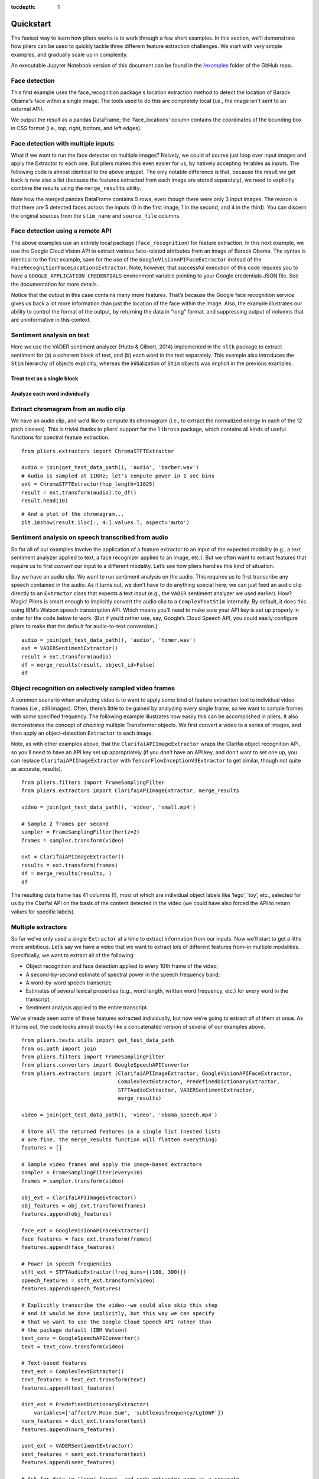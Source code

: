 :tocdepth: 1

Quickstart
==========

The fastest way to learn how pliers works is to work through a few short examples. In this section, we'll demonstrate how pliers can be used to quickly tackle three different feature extraction challenges. We start with very simple examples, and gradually scale up in complexity.

An executable Jupyter Notebook version of this document can be found in the 
`\/examples <https://github.com/tyarkoni/pliers/tree/master/examples>`_ folder of the GitHub repo.

Face detection
--------------
This first example uses the face_recognition package's location extraction method to detect the location of Barack Obama's face within a single image. The tools used to do this are completely local (i.e., the image isn't sent to an external API).

We output the result as a pandas DataFrame; the 'face_locations' column contains the coordinates of the bounding box in CSS format (i.e., top, right, bottom, and left edges).

.. testcode::

	from pliers.extractors import FaceRecognitionFaceLocationsExtractor
	from os.path import join
	from pliers.tests.utils import get_test_data_path

	# A picture of Barack Obama
	image = join(get_test_data_path(), 'image', 'obama.jpg')

	# Initialize Extractor
	ext = FaceRecognitionFaceLocationsExtractor()

	# Apply Extractor to image
	result = ext.transform(image)

	print(result.to_df())

.. testoutput::
  :options: -ELLIPSIS, +NORMALIZE_WHITESPACE

         order  duration  onset  object_id       face_locations
    0    NaN       NaN    NaN          0  (142, 349, 409, 82)



Face detection with multiple inputs
-----------------------------------

What if we want to run the face detector on multiple images? Naively, we
could of course just loop over input images and apply the Extractor to
each one. But pliers makes this even easier for us, by natively
accepting iterables as inputs. The following code is almost identical to
the above snippet. The only notable difference is that, because the
result we get back is now also a list (because the features extracted
from each image are stored separately), we need to explicitly combine
the results using the ``merge_results`` utility.

.. testcode::

    from pliers.extractors import FaceRecognitionFaceLocationsExtractor, merge_results
    
    images = ['apple.jpg', 'obama.jpg', 'thai_people.jpg']
    images = [join(get_test_data_path(), 'image', img) for img in images]
    
    ext = FaceRecognitionFaceLocationsExtractor()
    results = ext.transform(images)
    df = merge_results(results)
    df.sort_index(axis=1, inplace=True)
    print(df)

.. testoutput::
  :options: +ELLIPSIS, +NORMALIZE_WHITESPACE

      FaceRecognitionFaceLocationsExtractor#face_locations      class  duration                                       filename history  object_id  onset  order                                    source_file        stim_name
  0                                  (142, 349, 409, 82)  ImageStim       NaN        ...obama.jpg                  0    NaN    NaN        ...obama.jpg        obama.jpg
  1                                 (236, 862, 325, 772)  ImageStim       NaN  ...thai_people.jpg                  0    NaN    NaN  ...thai_people.jpg  thai_people.jpg
  2                                 (104, 581, 211, 474)  ImageStim       NaN  ...thai_people.jpg                  1    NaN    NaN  ...thai_people.jpg  thai_people.jpg
  3                                 (365, 782, 454, 693)  ImageStim       NaN  ...thai_people.jpg                  2    NaN    NaN  ...thai_people.jpg  thai_people.jpg
  4                                 (265, 444, 355, 354)  ImageStim       NaN  ...thai_people.jpg                  3    NaN    NaN  ...thai_people.jpg  thai_people.jpg


Note how the merged pandas DataFrame contains 5 rows, even though there
were only 3 input images. The reason is that there are 5 detected faces
across the inputs (0 in the first image, 1 in the second, and 4 in the
third). You can discern the original sources from the ``stim_name`` and
``source_file`` columns.

Face detection using a remote API
---------------------------------

The above examples use an entirely local package (``face_recognition``)
for feature extraction. In this next example, we use the Google Cloud
Vision API to extract various face-related attributes from an image of
Barack Obama. The syntax is identical to the first example, save for the
use of the ``GoogleVisionAPIFaceExtractor`` instead of the
``FaceRecognitionFaceLocationsExtractor``. Note, however, that
successful execution of this code requires you to have a
``GOOGLE_APPLICATION_CREDENTIALS`` environment variable pointing to your
Google credentials JSON file. See the documentation for more details.

.. testcode::
    :skipif: os.environ.get("GOOGLE_APPLICATION_CREDENTIALS") is None

    from pliers.extractors import GoogleVisionAPIFaceExtractor
    
    ext = GoogleVisionAPIFaceExtractor()
    image = join(get_test_data_path(), 'image', 'obama.jpg')
    result = ext.transform(image)
    
    result.to_df(format='long', timing=False, object_id=False)


.. testoutput::
    :skipif: os.environ.get("GOOGLE_APPLICATION_CREDENTIALS") is None

  TODO

.. raw:: html

    <div>
    <style scoped>
        .dataframe tbody tr th:only-of-type {
            vertical-align: middle;
        }
    
        .dataframe tbody tr th {
            vertical-align: top;
        }
    
        .dataframe thead th {
            text-align: right;
        }
    </style>
    <table border="1" class="dataframe">
      <thead>
        <tr style="text-align: right;">
          <th></th>
          <th>feature</th>
          <th>value</th>
        </tr>
      </thead>
      <tbody>
        <tr>
          <th>0</th>
          <td>face1_boundingPoly_vertex1_x</td>
          <td>34</td>
        </tr>
        <tr>
          <th>1</th>
          <td>face1_boundingPoly_vertex1_y</td>
          <td>3</td>
        </tr>
        <tr>
          <th>2</th>
          <td>face1_boundingPoly_vertex2_x</td>
          <td>413</td>
        </tr>
        <tr>
          <th>3</th>
          <td>face1_boundingPoly_vertex2_y</td>
          <td>3</td>
        </tr>
        <tr>
          <th>4</th>
          <td>face1_boundingPoly_vertex3_x</td>
          <td>413</td>
        </tr>
        <tr>
          <th>5</th>
          <td>face1_boundingPoly_vertex3_y</td>
          <td>444</td>
        </tr>
        <tr>
          <th>6</th>
          <td>face1_boundingPoly_vertex4_x</td>
          <td>34</td>
        </tr>
        <tr>
          <th>7</th>
          <td>face1_boundingPoly_vertex4_y</td>
          <td>444</td>
        </tr>
        <tr>
          <th>8</th>
          <td>face1_fdBoundingPoly_vertex1_x</td>
          <td>81</td>
        </tr>
        <tr>
          <th>9</th>
          <td>face1_fdBoundingPoly_vertex1_y</td>
          <td>112</td>
        </tr>
        <tr>
          <th>10</th>
          <td>face1_fdBoundingPoly_vertex2_x</td>
          <td>367</td>
        </tr>
        <tr>
          <th>11</th>
          <td>face1_fdBoundingPoly_vertex2_y</td>
          <td>112</td>
        </tr>
        <tr>
          <th>12</th>
          <td>face1_fdBoundingPoly_vertex3_x</td>
          <td>367</td>
        </tr>
        <tr>
          <th>13</th>
          <td>face1_fdBoundingPoly_vertex3_y</td>
          <td>397</td>
        </tr>
        <tr>
          <th>14</th>
          <td>face1_fdBoundingPoly_vertex4_x</td>
          <td>81</td>
        </tr>
        <tr>
          <th>15</th>
          <td>face1_fdBoundingPoly_vertex4_y</td>
          <td>397</td>
        </tr>
        <tr>
          <th>16</th>
          <td>face1_landmark_LEFT_EYE_x</td>
          <td>165.82545</td>
        </tr>
        <tr>
          <th>17</th>
          <td>face1_landmark_LEFT_EYE_y</td>
          <td>209.29224</td>
        </tr>
        <tr>
          <th>18</th>
          <td>face1_landmark_LEFT_EYE_z</td>
          <td>-0.0012580488</td>
        </tr>
        <tr>
          <th>19</th>
          <td>face1_landmark_RIGHT_EYE_x</td>
          <td>277.2751</td>
        </tr>
        <tr>
          <th>20</th>
          <td>face1_landmark_RIGHT_EYE_y</td>
          <td>200.76282</td>
        </tr>
        <tr>
          <th>21</th>
          <td>face1_landmark_RIGHT_EYE_z</td>
          <td>-2.2834022</td>
        </tr>
        <tr>
          <th>22</th>
          <td>face1_landmark_LEFT_OF_LEFT_EYEBROW_x</td>
          <td>124.120514</td>
        </tr>
        <tr>
          <th>23</th>
          <td>face1_landmark_LEFT_OF_LEFT_EYEBROW_y</td>
          <td>183.2301</td>
        </tr>
        <tr>
          <th>24</th>
          <td>face1_landmark_LEFT_OF_LEFT_EYEBROW_z</td>
          <td>10.437931</td>
        </tr>
        <tr>
          <th>25</th>
          <td>face1_landmark_RIGHT_OF_LEFT_EYEBROW_x</td>
          <td>191.6638</td>
        </tr>
        <tr>
          <th>26</th>
          <td>face1_landmark_RIGHT_OF_LEFT_EYEBROW_y</td>
          <td>184.7009</td>
        </tr>
        <tr>
          <th>27</th>
          <td>face1_landmark_RIGHT_OF_LEFT_EYEBROW_z</td>
          <td>-23.860262</td>
        </tr>
        <tr>
          <th>28</th>
          <td>face1_landmark_LEFT_OF_RIGHT_EYEBROW_x</td>
          <td>246.78976</td>
        </tr>
        <tr>
          <th>29</th>
          <td>face1_landmark_LEFT_OF_RIGHT_EYEBROW_y</td>
          <td>180.80664</td>
        </tr>
        <tr>
          <th>...</th>
          <td>...</td>
          <td>...</td>
        </tr>
        <tr>
          <th>100</th>
          <td>face1_landmark_LEFT_EAR_TRAGION_x</td>
          <td>94.670586</td>
        </tr>
        <tr>
          <th>101</th>
          <td>face1_landmark_LEFT_EAR_TRAGION_y</td>
          <td>261.28238</td>
        </tr>
        <tr>
          <th>102</th>
          <td>face1_landmark_LEFT_EAR_TRAGION_z</td>
          <td>144.7621</td>
        </tr>
        <tr>
          <th>103</th>
          <td>face1_landmark_RIGHT_EAR_TRAGION_x</td>
          <td>354.20724</td>
        </tr>
        <tr>
          <th>104</th>
          <td>face1_landmark_RIGHT_EAR_TRAGION_y</td>
          <td>254.42862</td>
        </tr>
        <tr>
          <th>105</th>
          <td>face1_landmark_RIGHT_EAR_TRAGION_z</td>
          <td>139.51318</td>
        </tr>
        <tr>
          <th>106</th>
          <td>face1_landmark_FOREHEAD_GLABELLA_x</td>
          <td>218.83662</td>
        </tr>
        <tr>
          <th>107</th>
          <td>face1_landmark_FOREHEAD_GLABELLA_y</td>
          <td>179.9332</td>
        </tr>
        <tr>
          <th>108</th>
          <td>face1_landmark_FOREHEAD_GLABELLA_z</td>
          <td>-29.149652</td>
        </tr>
        <tr>
          <th>109</th>
          <td>face1_landmark_CHIN_GNATHION_x</td>
          <td>225.09085</td>
        </tr>
        <tr>
          <th>110</th>
          <td>face1_landmark_CHIN_GNATHION_y</td>
          <td>404.05176</td>
        </tr>
        <tr>
          <th>111</th>
          <td>face1_landmark_CHIN_GNATHION_z</td>
          <td>-0.870588</td>
        </tr>
        <tr>
          <th>112</th>
          <td>face1_landmark_CHIN_LEFT_GONION_x</td>
          <td>108.6293</td>
        </tr>
        <tr>
          <th>113</th>
          <td>face1_landmark_CHIN_LEFT_GONION_y</td>
          <td>336.2217</td>
        </tr>
        <tr>
          <th>114</th>
          <td>face1_landmark_CHIN_LEFT_GONION_z</td>
          <td>100.71832</td>
        </tr>
        <tr>
          <th>115</th>
          <td>face1_landmark_CHIN_RIGHT_GONION_x</td>
          <td>342.96274</td>
        </tr>
        <tr>
          <th>116</th>
          <td>face1_landmark_CHIN_RIGHT_GONION_y</td>
          <td>329.56253</td>
        </tr>
        <tr>
          <th>117</th>
          <td>face1_landmark_CHIN_RIGHT_GONION_z</td>
          <td>96.03735</td>
        </tr>
        <tr>
          <th>118</th>
          <td>face1_rollAngle</td>
          <td>-1.6782061</td>
        </tr>
        <tr>
          <th>119</th>
          <td>face1_panAngle</td>
          <td>-1.1388631</td>
        </tr>
        <tr>
          <th>120</th>
          <td>face1_tiltAngle</td>
          <td>-2.0583308</td>
        </tr>
        <tr>
          <th>121</th>
          <td>face1_face_detectionConfidence</td>
          <td>0.999946</td>
        </tr>
        <tr>
          <th>122</th>
          <td>face1_face_landmarkingConfidence</td>
          <td>0.84057003</td>
        </tr>
        <tr>
          <th>123</th>
          <td>face1_joyLikelihood</td>
          <td>VERY_LIKELY</td>
        </tr>
        <tr>
          <th>124</th>
          <td>face1_sorrowLikelihood</td>
          <td>VERY_UNLIKELY</td>
        </tr>
        <tr>
          <th>125</th>
          <td>face1_angerLikelihood</td>
          <td>VERY_UNLIKELY</td>
        </tr>
        <tr>
          <th>126</th>
          <td>face1_surpriseLikelihood</td>
          <td>VERY_UNLIKELY</td>
        </tr>
        <tr>
          <th>127</th>
          <td>face1_underExposedLikelihood</td>
          <td>VERY_UNLIKELY</td>
        </tr>
        <tr>
          <th>128</th>
          <td>face1_blurredLikelihood</td>
          <td>VERY_UNLIKELY</td>
        </tr>
        <tr>
          <th>129</th>
          <td>face1_headwearLikelihood</td>
          <td>VERY_UNLIKELY</td>
        </tr>
      </tbody>
    </table>
    <p>130 rows × 2 columns</p>
    </div>



Notice that the output in this case contains many more features. That’s
because the Google face recognition service gives us back a lot more
information than just the location of the face within the image. Also,
the example illustrates our ability to control the format of the output,
by returning the data in “long” format, and suppressing output of
columns that are uninformative in this context.

Sentiment analysis on text
--------------------------

Here we use the VADER sentiment analyzer (Hutto & Gilbert, 2014)
implemented in the ``nltk`` package to extract sentiment for (a) a
coherent block of text, and (b) each word in the text separately. This
example also introduces the ``Stim`` hierarchy of objects explicitly,
whereas the initialization of ``Stim`` objects was implicit in the
previous examples.

Treat text as a single block
^^^^^^^^^^^^^^^^^^^^^^^^^^^^

.. testcode::

    from pliers.stimuli import TextStim, ComplexTextStim
    from pliers.extractors import VADERSentimentExtractor, merge_results
    
    raw = """We're not claiming that VADER is a very good sentiment analysis tool.
    Sentiment analysis is a really, really difficult problem. But just to make a
    point, here are some clearly valenced words: disgusting, wonderful, poop,
    sunshine, smile."""
    
    # First example: we treat all text as part of a single token
    text = TextStim(text=raw)
    
    ext = VADERSentimentExtractor()
    results = ext.transform(text)
    print(results.to_df())
  
.. testoutput::
    :options: +NORMALIZE_WHITESPACE
    
    order  duration  onset  object_id  sentiment_neg  sentiment_neu  sentiment_pos  sentiment_compound
    0    NaN       NaN    NaN          0           0.19           0.51            0.3              0.6787


Analyze each word individually
^^^^^^^^^^^^^^^^^^^^^^^^^^^^^^

.. testsetup:: vader

    from pliers.stimuli import TextStim, ComplexTextStim
    from pliers.extractors import VADERSentimentExtractor, merge_results
    
    raw = """We're not claiming that VADER is a very good sentiment analysis tool.
    Sentiment analysis is a really, really difficult problem. But just to make a
    point, here are some clearly valenced words: disgusting, wonderful, poop,
    sunshine, smile."""


.. testcode:: vader

    # Second example: we construct a ComplexTextStim, which will
    # cause each word to be represented as a separate TextStim.
    text = ComplexTextStim(text=raw)
    
    ext = VADERSentimentExtractor()
    results = ext.transform(text)
    
    # Because results is a list of ExtractorResult objects
    # (one per word), we need to merge the results explicitly.
    df = merge_results(results, object_id=False)
    df.sort_index(axis=1, inplace=True)
    print(df.head(10))

.. testoutput:: vader
    :options: +NORMALIZE_WHITESPACE
    
        VADERSentimentExtractor#sentiment_compound  VADERSentimentExtractor#sentiment_neg  VADERSentimentExtractor#sentiment_neu  VADERSentimentExtractor#sentiment_pos     class  duration filename                                        history  onset  order source_file       stim_name
    0  0.0000                                      0.0                                    1.0                                    0.0                                    TextStim NaN        NaN      ComplexTextStim->ComplexTextIterator/TextStim  0.0    0      NaN         text[We]      
    1  0.0000                                      0.0                                    1.0                                    0.0                                    TextStim NaN        NaN      ComplexTextStim->ComplexTextIterator/TextStim  0.0    1      NaN         text['re]     
    2  0.0000                                      0.0                                    1.0                                    0.0                                    TextStim NaN        NaN      ComplexTextStim->ComplexTextIterator/TextStim  0.0    2      NaN         text[not]     
    3  0.0000                                      0.0                                    1.0                                    0.0                                    TextStim NaN        NaN      ComplexTextStim->ComplexTextIterator/TextStim  0.0    3      NaN         text[claiming]
    4  0.0000                                      0.0                                    1.0                                    0.0                                    TextStim NaN        NaN      ComplexTextStim->ComplexTextIterator/TextStim  0.0    4      NaN         text[that]    
    5  0.0000                                      0.0                                    1.0                                    0.0                                    TextStim NaN        NaN      ComplexTextStim->ComplexTextIterator/TextStim  0.0    5      NaN         text[VADER]   
    6  0.0000                                      0.0                                    1.0                                    0.0                                    TextStim NaN        NaN      ComplexTextStim->ComplexTextIterator/TextStim  0.0    6      NaN         text[is]      
    7  0.0000                                      0.0                                    0.0                                    0.0                                    TextStim NaN        NaN      ComplexTextStim->ComplexTextIterator/TextStim  0.0    7      NaN         text[a]       
    8  0.0000                                      0.0                                    1.0                                    0.0                                    TextStim NaN        NaN      ComplexTextStim->ComplexTextIterator/TextStim  0.0    8      NaN         text[very]    
    9  0.4404                                      0.0                                    0.0                                    1.0                                    TextStim NaN        NaN      ComplexTextStim->ComplexTextIterator/TextStim  0.0    9      NaN         text[good]  


Extract chromagram from an audio clip
-------------------------------------

We have an audio clip, and we’d like to compute its chromagram (i.e., to
extract the normalized energy in each of the 12 pitch classes). This is
trivial thanks to pliers’ support for the ``librosa`` package, which
contains all kinds of useful functions for spectral feature extraction.

::

    from pliers.extractors import ChromaSTFTExtractor
    
    audio = join(get_test_data_path(), 'audio', 'barber.wav')
    # Audio is sampled at 11KHz; let's compute power in 1 sec bins
    ext = ChromaSTFTExtractor(hop_length=11025)
    result = ext.transform(audio).to_df()
    result.head(10)




.. raw:: html

    <div>
    <style scoped>
        .dataframe tbody tr th:only-of-type {
            vertical-align: middle;
        }
    
        .dataframe tbody tr th {
            vertical-align: top;
        }
    
        .dataframe thead th {
            text-align: right;
        }
    </style>
    <table border="1" class="dataframe">
      <thead>
        <tr style="text-align: right;">
          <th></th>
          <th>onset</th>
          <th>order</th>
          <th>duration</th>
          <th>object_id</th>
          <th>chroma_0</th>
          <th>chroma_1</th>
          <th>chroma_2</th>
          <th>chroma_3</th>
          <th>chroma_4</th>
          <th>chroma_5</th>
          <th>chroma_6</th>
          <th>chroma_7</th>
          <th>chroma_8</th>
          <th>chroma_9</th>
          <th>chroma_10</th>
          <th>chroma_11</th>
        </tr>
      </thead>
      <tbody>
        <tr>
          <th>0</th>
          <td>0.0</td>
          <td>NaN</td>
          <td>1.0</td>
          <td>0</td>
          <td>0.893229</td>
          <td>0.580649</td>
          <td>0.537203</td>
          <td>0.781329</td>
          <td>0.791074</td>
          <td>0.450180</td>
          <td>0.547222</td>
          <td>0.344074</td>
          <td>0.396035</td>
          <td>0.310631</td>
          <td>0.338300</td>
          <td>1.000000</td>
        </tr>
        <tr>
          <th>1</th>
          <td>1.0</td>
          <td>NaN</td>
          <td>1.0</td>
          <td>0</td>
          <td>0.294194</td>
          <td>0.197414</td>
          <td>0.183005</td>
          <td>0.218851</td>
          <td>0.393326</td>
          <td>0.308403</td>
          <td>0.306165</td>
          <td>0.470528</td>
          <td>1.000000</td>
          <td>0.352208</td>
          <td>0.299830</td>
          <td>0.551487</td>
        </tr>
        <tr>
          <th>2</th>
          <td>2.0</td>
          <td>NaN</td>
          <td>1.0</td>
          <td>0</td>
          <td>0.434900</td>
          <td>0.235230</td>
          <td>0.210706</td>
          <td>0.299252</td>
          <td>0.480551</td>
          <td>0.393670</td>
          <td>0.380633</td>
          <td>0.400774</td>
          <td>1.000000</td>
          <td>0.747835</td>
          <td>0.565902</td>
          <td>0.905888</td>
        </tr>
        <tr>
          <th>3</th>
          <td>3.0</td>
          <td>NaN</td>
          <td>1.0</td>
          <td>0</td>
          <td>0.584723</td>
          <td>1.000000</td>
          <td>0.292496</td>
          <td>0.280725</td>
          <td>0.126438</td>
          <td>0.141413</td>
          <td>0.095718</td>
          <td>0.051614</td>
          <td>0.169491</td>
          <td>0.159829</td>
          <td>0.104278</td>
          <td>0.152245</td>
        </tr>
        <tr>
          <th>4</th>
          <td>4.0</td>
          <td>NaN</td>
          <td>1.0</td>
          <td>0</td>
          <td>0.330675</td>
          <td>0.093160</td>
          <td>0.050093</td>
          <td>0.110299</td>
          <td>0.124181</td>
          <td>0.195670</td>
          <td>0.176633</td>
          <td>0.154360</td>
          <td>0.799665</td>
          <td>1.000000</td>
          <td>0.324705</td>
          <td>0.299411</td>
        </tr>
        <tr>
          <th>5</th>
          <td>5.0</td>
          <td>NaN</td>
          <td>1.0</td>
          <td>0</td>
          <td>0.163303</td>
          <td>0.166029</td>
          <td>0.137458</td>
          <td>0.674934</td>
          <td>0.307667</td>
          <td>0.444728</td>
          <td>1.000000</td>
          <td>0.363117</td>
          <td>0.051563</td>
          <td>0.056137</td>
          <td>0.257512</td>
          <td>0.311271</td>
        </tr>
        <tr>
          <th>6</th>
          <td>6.0</td>
          <td>NaN</td>
          <td>1.0</td>
          <td>0</td>
          <td>0.429001</td>
          <td>0.576284</td>
          <td>0.477286</td>
          <td>0.629205</td>
          <td>1.000000</td>
          <td>0.683207</td>
          <td>0.520680</td>
          <td>0.550905</td>
          <td>0.463083</td>
          <td>0.136868</td>
          <td>0.139903</td>
          <td>0.516497</td>
        </tr>
        <tr>
          <th>7</th>
          <td>7.0</td>
          <td>NaN</td>
          <td>1.0</td>
          <td>0</td>
          <td>0.153344</td>
          <td>0.061214</td>
          <td>0.071127</td>
          <td>0.156032</td>
          <td>1.000000</td>
          <td>0.266781</td>
          <td>0.061097</td>
          <td>0.100614</td>
          <td>0.277248</td>
          <td>0.080686</td>
          <td>0.102179</td>
          <td>0.560139</td>
        </tr>
        <tr>
          <th>8</th>
          <td>8.0</td>
          <td>NaN</td>
          <td>1.0</td>
          <td>0</td>
          <td>1.000000</td>
          <td>0.179003</td>
          <td>0.003033</td>
          <td>0.002940</td>
          <td>0.007769</td>
          <td>0.001853</td>
          <td>0.012441</td>
          <td>0.065445</td>
          <td>0.013986</td>
          <td>0.002070</td>
          <td>0.008418</td>
          <td>0.250575</td>
        </tr>
        <tr>
          <th>9</th>
          <td>9.0</td>
          <td>NaN</td>
          <td>1.0</td>
          <td>0</td>
          <td>1.000000</td>
          <td>0.195387</td>
          <td>0.021611</td>
          <td>0.028680</td>
          <td>0.019289</td>
          <td>0.018033</td>
          <td>0.054944</td>
          <td>0.047623</td>
          <td>0.011615</td>
          <td>0.031029</td>
          <td>0.274826</td>
          <td>0.840266</td>
        </tr>
      </tbody>
    </table>
    </div>



::

    # And a plot of the chromagram...
    plt.imshow(result.iloc[:, 4:].values.T, aspect='auto')

.. image:: _static/images/chromagram.png


Sentiment analysis on speech transcribed from audio
---------------------------------------------------

So far all of our examples involve the application of a feature
extractor to an input of the expected modality (e.g., a text sentiment
analyzer applied to text, a face recognizer applied to an image, etc.).
But we often want to extract features that require us to first *convert*
our input to a different modality. Let’s see how pliers handles this
kind of situation.

Say we have an audio clip. We want to run sentiment analysis on the
audio. This requires us to first transcribe any speech contained in the
audio. As it turns out, we don’t have to do anything special here; we
can just feed an audio clip directly to an ``Extractor`` class that
expects a text input (e.g., the ``VADER`` sentiment analyzer we used
earlier). How? Magic! Pliers is smart enough to implicitly convert the
audio clip to a ``ComplexTextStim`` internally. By default, it does this
using IBM’s Watson speech transcription API. Which means you’ll need to
make sure your API key is set up properly in order for the code below to
work. (But if you’d rather use, say, Google’s Cloud Speech API, you
could easily configure pliers to make that the default for audio-to-text
conversion.)

::

    audio = join(get_test_data_path(), 'audio', 'homer.wav')
    ext = VADERSentimentExtractor()
    result = ext.transform(audio)
    df = merge_results(result, object_id=False)
    df

.. raw:: html

    <div>
    <style scoped>
        .dataframe tbody tr th:only-of-type {
            vertical-align: middle;
        }
    
        .dataframe tbody tr th {
            vertical-align: top;
        }
    
        .dataframe thead th {
            text-align: right;
        }
    </style>
    <table border="1" class="dataframe">
      <thead>
        <tr style="text-align: right;">
          <th></th>
          <th>source_file</th>
          <th>onset</th>
          <th>class</th>
          <th>filename</th>
          <th>stim_name</th>
          <th>history</th>
          <th>duration</th>
          <th>order</th>
          <th>VADERSentimentExtractor#sentiment_compound</th>
          <th>VADERSentimentExtractor#sentiment_neg</th>
          <th>VADERSentimentExtractor#sentiment_neu</th>
          <th>VADERSentimentExtractor#sentiment_pos</th>
        </tr>
      </thead>
      <tbody>
        <tr>
          <th>0</th>
          <td>/Users/tal/Dropbox/Code/pliers/pliers/tests/da...</td>
          <td>0.04</td>
          <td>TextStim</td>
          <td>NaN</td>
          <td>text[engage]</td>
          <td>AudioStim-&gt;IBMSpeechAPIConverter/ComplexTextSt...</td>
          <td>0.46</td>
          <td>0</td>
          <td>0.34</td>
          <td>0.0</td>
          <td>0.0</td>
          <td>1.0</td>
        </tr>
        <tr>
          <th>1</th>
          <td>/Users/tal/Dropbox/Code/pliers/pliers/tests/da...</td>
          <td>0.50</td>
          <td>TextStim</td>
          <td>NaN</td>
          <td>text[because]</td>
          <td>AudioStim-&gt;IBMSpeechAPIConverter/ComplexTextSt...</td>
          <td>0.37</td>
          <td>1</td>
          <td>0.00</td>
          <td>0.0</td>
          <td>1.0</td>
          <td>0.0</td>
        </tr>
        <tr>
          <th>2</th>
          <td>/Users/tal/Dropbox/Code/pliers/pliers/tests/da...</td>
          <td>0.87</td>
          <td>TextStim</td>
          <td>NaN</td>
          <td>text[we]</td>
          <td>AudioStim-&gt;IBMSpeechAPIConverter/ComplexTextSt...</td>
          <td>0.22</td>
          <td>2</td>
          <td>0.00</td>
          <td>0.0</td>
          <td>1.0</td>
          <td>0.0</td>
        </tr>
        <tr>
          <th>3</th>
          <td>/Users/tal/Dropbox/Code/pliers/pliers/tests/da...</td>
          <td>1.09</td>
          <td>TextStim</td>
          <td>NaN</td>
          <td>text[obey]</td>
          <td>AudioStim-&gt;IBMSpeechAPIConverter/ComplexTextSt...</td>
          <td>0.51</td>
          <td>3</td>
          <td>0.00</td>
          <td>0.0</td>
          <td>1.0</td>
          <td>0.0</td>
        </tr>
        <tr>
          <th>4</th>
          <td>/Users/tal/Dropbox/Code/pliers/pliers/tests/da...</td>
          <td>1.60</td>
          <td>TextStim</td>
          <td>NaN</td>
          <td>text[the]</td>
          <td>AudioStim-&gt;IBMSpeechAPIConverter/ComplexTextSt...</td>
          <td>0.16</td>
          <td>4</td>
          <td>0.00</td>
          <td>0.0</td>
          <td>1.0</td>
          <td>0.0</td>
        </tr>
        <tr>
          <th>5</th>
          <td>/Users/tal/Dropbox/Code/pliers/pliers/tests/da...</td>
          <td>1.76</td>
          <td>TextStim</td>
          <td>NaN</td>
          <td>text[laws]</td>
          <td>AudioStim-&gt;IBMSpeechAPIConverter/ComplexTextSt...</td>
          <td>0.40</td>
          <td>5</td>
          <td>0.00</td>
          <td>0.0</td>
          <td>1.0</td>
          <td>0.0</td>
        </tr>
        <tr>
          <th>6</th>
          <td>/Users/tal/Dropbox/Code/pliers/pliers/tests/da...</td>
          <td>2.16</td>
          <td>TextStim</td>
          <td>NaN</td>
          <td>text[of]</td>
          <td>AudioStim-&gt;IBMSpeechAPIConverter/ComplexTextSt...</td>
          <td>0.14</td>
          <td>6</td>
          <td>0.00</td>
          <td>0.0</td>
          <td>1.0</td>
          <td>0.0</td>
        </tr>
        <tr>
          <th>7</th>
          <td>/Users/tal/Dropbox/Code/pliers/pliers/tests/da...</td>
          <td>2.30</td>
          <td>TextStim</td>
          <td>NaN</td>
          <td>text[thermodynamics]</td>
          <td>AudioStim-&gt;IBMSpeechAPIConverter/ComplexTextSt...</td>
          <td>0.99</td>
          <td>7</td>
          <td>0.00</td>
          <td>0.0</td>
          <td>1.0</td>
          <td>0.0</td>
        </tr>
      </tbody>
    </table>
    </div>



Object recognition on selectively sampled video frames
------------------------------------------------------

A common scenario when analyzing video is to want to apply some kind of
feature extraction tool to individual video frames (i.e., still images).
Often, there’s little to be gained by analyzing every single frame, so
we want to sample frames with some specified frequency. The following
example illustrates how easily this can be accomplished in pliers. It
also demonstrates the concept of *chaining* multiple Transformer
objects. We first convert a video to a series of images, and then apply
an object-detection ``Extractor`` to each image.

Note, as with other examples above, that the ``ClarifaiAPIImageExtractor``
wraps the Clarifai object recognition API, so you’ll need to have an API
key set up appropriately (if you don’t have an API key, and don’t want
to set one up, you can replace ``ClarifaiAPIImageExtractor`` with
``TensorFlowInceptionV3Extractor`` to get similar, though not quite as
accurate, results).

::

    from pliers.filters import FrameSamplingFilter
    from pliers.extractors import ClarifaiAPIImageExtractor, merge_results
    
    video = join(get_test_data_path(), 'video', 'small.mp4')
    
    # Sample 2 frames per second
    sampler = FrameSamplingFilter(hertz=2)
    frames = sampler.transform(video)
    
    ext = ClarifaiAPIImageExtractor()
    results = ext.transform(frames)
    df = merge_results(results, )
    df

.. raw:: html

    <div>
    <style scoped>
        .dataframe tbody tr th:only-of-type {
            vertical-align: middle;
        }
    
        .dataframe tbody tr th {
            vertical-align: top;
        }
    
        .dataframe thead th {
            text-align: right;
        }
    </style>
    <table border="1" class="dataframe">
      <thead>
        <tr style="text-align: right;">
          <th></th>
          <th>source_file</th>
          <th>onset</th>
          <th>class</th>
          <th>filename</th>
          <th>stim_name</th>
          <th>history</th>
          <th>duration</th>
          <th>order</th>
          <th>object_id</th>
          <th>ClarifaiAPIImageExtractor#Lego</th>
          <th>...</th>
          <th>ClarifaiAPIImageExtractor#power</th>
          <th>ClarifaiAPIImageExtractor#precision</th>
          <th>ClarifaiAPIImageExtractor#production</th>
          <th>ClarifaiAPIImageExtractor#research</th>
          <th>ClarifaiAPIImageExtractor#robot</th>
          <th>ClarifaiAPIImageExtractor#science</th>
          <th>ClarifaiAPIImageExtractor#still life</th>
          <th>ClarifaiAPIImageExtractor#studio</th>
          <th>ClarifaiAPIImageExtractor#technology</th>
          <th>ClarifaiAPIImageExtractor#toy</th>
        </tr>
      </thead>
      <tbody>
        <tr>
          <th>0</th>
          <td>/Users/tal/Dropbox/Code/pliers/pliers/tests/da...</td>
          <td>0.0</td>
          <td>VideoFrameStim</td>
          <td>NaN</td>
          <td>frame[0]</td>
          <td>VideoStim-&gt;FrameSamplingFilter/VideoFrameColle...</td>
          <td>0.50</td>
          <td>NaN</td>
          <td>0</td>
          <td>0.949353</td>
          <td>...</td>
          <td>NaN</td>
          <td>0.767964</td>
          <td>NaN</td>
          <td>NaN</td>
          <td>0.892890</td>
          <td>0.823121</td>
          <td>0.898390</td>
          <td>0.714794</td>
          <td>0.946736</td>
          <td>0.900628</td>
        </tr>
        <tr>
          <th>1</th>
          <td>/Users/tal/Dropbox/Code/pliers/pliers/tests/da...</td>
          <td>0.5</td>
          <td>VideoFrameStim</td>
          <td>NaN</td>
          <td>frame[15]</td>
          <td>VideoStim-&gt;FrameSamplingFilter/VideoFrameColle...</td>
          <td>0.50</td>
          <td>NaN</td>
          <td>0</td>
          <td>0.948389</td>
          <td>...</td>
          <td>NaN</td>
          <td>0.743388</td>
          <td>NaN</td>
          <td>NaN</td>
          <td>0.887668</td>
          <td>0.826262</td>
          <td>0.900226</td>
          <td>0.747545</td>
          <td>0.951705</td>
          <td>0.892195</td>
        </tr>
        <tr>
          <th>2</th>
          <td>/Users/tal/Dropbox/Code/pliers/pliers/tests/da...</td>
          <td>1.0</td>
          <td>VideoFrameStim</td>
          <td>NaN</td>
          <td>frame[30]</td>
          <td>VideoStim-&gt;FrameSamplingFilter/VideoFrameColle...</td>
          <td>0.50</td>
          <td>NaN</td>
          <td>0</td>
          <td>0.951566</td>
          <td>...</td>
          <td>NaN</td>
          <td>0.738823</td>
          <td>NaN</td>
          <td>NaN</td>
          <td>0.885989</td>
          <td>0.801925</td>
          <td>0.908438</td>
          <td>0.756304</td>
          <td>0.948202</td>
          <td>0.903330</td>
        </tr>
        <tr>
          <th>3</th>
          <td>/Users/tal/Dropbox/Code/pliers/pliers/tests/da...</td>
          <td>1.5</td>
          <td>VideoFrameStim</td>
          <td>NaN</td>
          <td>frame[45]</td>
          <td>VideoStim-&gt;FrameSamplingFilter/VideoFrameColle...</td>
          <td>0.50</td>
          <td>NaN</td>
          <td>0</td>
          <td>0.951050</td>
          <td>...</td>
          <td>NaN</td>
          <td>0.794678</td>
          <td>0.710889</td>
          <td>0.749307</td>
          <td>0.893252</td>
          <td>0.892987</td>
          <td>0.877005</td>
          <td>NaN</td>
          <td>0.962567</td>
          <td>0.857956</td>
        </tr>
        <tr>
          <th>4</th>
          <td>/Users/tal/Dropbox/Code/pliers/pliers/tests/da...</td>
          <td>2.0</td>
          <td>VideoFrameStim</td>
          <td>NaN</td>
          <td>frame[60]</td>
          <td>VideoStim-&gt;FrameSamplingFilter/VideoFrameColle...</td>
          <td>0.50</td>
          <td>NaN</td>
          <td>0</td>
          <td>0.872721</td>
          <td>...</td>
          <td>0.756543</td>
          <td>0.802734</td>
          <td>NaN</td>
          <td>NaN</td>
          <td>0.866742</td>
          <td>0.816107</td>
          <td>0.802523</td>
          <td>NaN</td>
          <td>0.956920</td>
          <td>0.803250</td>
        </tr>
        <tr>
          <th>5</th>
          <td>/Users/tal/Dropbox/Code/pliers/pliers/tests/da...</td>
          <td>2.5</td>
          <td>VideoFrameStim</td>
          <td>NaN</td>
          <td>frame[75]</td>
          <td>VideoStim-&gt;FrameSamplingFilter/VideoFrameColle...</td>
          <td>0.50</td>
          <td>NaN</td>
          <td>0</td>
          <td>0.930966</td>
          <td>...</td>
          <td>NaN</td>
          <td>0.763779</td>
          <td>NaN</td>
          <td>NaN</td>
          <td>0.841595</td>
          <td>0.755196</td>
          <td>0.885707</td>
          <td>0.713024</td>
          <td>0.937848</td>
          <td>0.876500</td>
        </tr>
        <tr>
          <th>6</th>
          <td>/Users/tal/Dropbox/Code/pliers/pliers/tests/da...</td>
          <td>3.0</td>
          <td>VideoFrameStim</td>
          <td>NaN</td>
          <td>frame[90]</td>
          <td>VideoStim-&gt;FrameSamplingFilter/VideoFrameColle...</td>
          <td>0.50</td>
          <td>NaN</td>
          <td>0</td>
          <td>0.866936</td>
          <td>...</td>
          <td>0.749151</td>
          <td>0.749939</td>
          <td>NaN</td>
          <td>NaN</td>
          <td>0.862391</td>
          <td>0.824693</td>
          <td>0.806569</td>
          <td>NaN</td>
          <td>0.948547</td>
          <td>0.793848</td>
        </tr>
        <tr>
          <th>7</th>
          <td>/Users/tal/Dropbox/Code/pliers/pliers/tests/da...</td>
          <td>3.5</td>
          <td>VideoFrameStim</td>
          <td>NaN</td>
          <td>frame[105]</td>
          <td>VideoStim-&gt;FrameSamplingFilter/VideoFrameColle...</td>
          <td>0.50</td>
          <td>NaN</td>
          <td>0</td>
          <td>0.957496</td>
          <td>...</td>
          <td>NaN</td>
          <td>0.775053</td>
          <td>NaN</td>
          <td>NaN</td>
          <td>0.895434</td>
          <td>0.839599</td>
          <td>0.890773</td>
          <td>0.720677</td>
          <td>0.949031</td>
          <td>0.898136</td>
        </tr>
        <tr>
          <th>8</th>
          <td>/Users/tal/Dropbox/Code/pliers/pliers/tests/da...</td>
          <td>4.0</td>
          <td>VideoFrameStim</td>
          <td>NaN</td>
          <td>frame[120]</td>
          <td>VideoStim-&gt;FrameSamplingFilter/VideoFrameColle...</td>
          <td>0.50</td>
          <td>NaN</td>
          <td>0</td>
          <td>0.954910</td>
          <td>...</td>
          <td>NaN</td>
          <td>0.785069</td>
          <td>NaN</td>
          <td>NaN</td>
          <td>0.888534</td>
          <td>0.833464</td>
          <td>0.895954</td>
          <td>0.752757</td>
          <td>0.948506</td>
          <td>0.897712</td>
        </tr>
        <tr>
          <th>9</th>
          <td>/Users/tal/Dropbox/Code/pliers/pliers/tests/da...</td>
          <td>4.5</td>
          <td>VideoFrameStim</td>
          <td>NaN</td>
          <td>frame[135]</td>
          <td>VideoStim-&gt;FrameSamplingFilter/VideoFrameColle...</td>
          <td>0.50</td>
          <td>NaN</td>
          <td>0</td>
          <td>0.957653</td>
          <td>...</td>
          <td>NaN</td>
          <td>0.796410</td>
          <td>0.711184</td>
          <td>NaN</td>
          <td>0.897311</td>
          <td>0.854389</td>
          <td>0.899367</td>
          <td>0.726466</td>
          <td>0.951222</td>
          <td>0.893269</td>
        </tr>
        <tr>
          <th>10</th>
          <td>/Users/tal/Dropbox/Code/pliers/pliers/tests/da...</td>
          <td>5.0</td>
          <td>VideoFrameStim</td>
          <td>NaN</td>
          <td>frame[150]</td>
          <td>VideoStim-&gt;FrameSamplingFilter/VideoFrameColle...</td>
          <td>0.50</td>
          <td>NaN</td>
          <td>0</td>
          <td>0.954066</td>
          <td>...</td>
          <td>NaN</td>
          <td>0.793047</td>
          <td>0.717981</td>
          <td>NaN</td>
          <td>0.904960</td>
          <td>0.861293</td>
          <td>0.905260</td>
          <td>0.754906</td>
          <td>0.956006</td>
          <td>0.894970</td>
        </tr>
        <tr>
          <th>11</th>
          <td>/Users/tal/Dropbox/Code/pliers/pliers/tests/da...</td>
          <td>5.5</td>
          <td>VideoFrameStim</td>
          <td>NaN</td>
          <td>frame[165]</td>
          <td>VideoStim-&gt;FrameSamplingFilter/VideoFrameColle...</td>
          <td>0.07</td>
          <td>NaN</td>
          <td>0</td>
          <td>0.932649</td>
          <td>...</td>
          <td>NaN</td>
          <td>0.818984</td>
          <td>0.758780</td>
          <td>NaN</td>
          <td>0.876721</td>
          <td>0.882386</td>
          <td>0.887411</td>
          <td>NaN</td>
          <td>0.958058</td>
          <td>0.872935</td>
        </tr>
      </tbody>
    </table>
    <p>12 rows × 41 columns</p>
    </div>



The resulting data frame has 41 columns (!), most of which are
individual object labels like ‘lego’, ‘toy’, etc., selected for us by
the Clarifai API on the basis of the content detected in the video (we
could have also forced the API to return values for specific labels).

Multiple extractors
-------------------

So far we’ve only used a single ``Extractor`` at a time to extract
information from our inputs. Now we’ll start to get a little more
ambitious. Let’s say we have a video that we want to extract *lots* of
different features from–in multiple modalities. Specifically, we want to
extract all of the following:

-  Object recognition and face detection applied to every 10th frame of
   the video;
-  A second-by-second estimate of spectral power in the speech frequency
   band;
-  A word-by-word speech transcript;
-  Estimates of several lexical properties (e.g., word length, written
   word frequency, etc.) for every word in the transcript;
-  Sentiment analysis applied to the entire transcript.

We’ve already seen some of these features extracted individually, but
now we’re going to extract *all* of them at once. As it turns out, the
code looks almost exactly like a concatenated version of several of our
examples above.

::

    from pliers.tests.utils import get_test_data_path
    from os.path import join
    from pliers.filters import FrameSamplingFilter
    from pliers.converters import GoogleSpeechAPIConverter
    from pliers.extractors import (ClarifaiAPIImageExtractor, GoogleVisionAPIFaceExtractor,
                                   ComplexTextExtractor, PredefinedDictionaryExtractor,
                                   STFTAudioExtractor, VADERSentimentExtractor,
                                   merge_results)
    
    video = join(get_test_data_path(), 'video', 'obama_speech.mp4')
    
    # Store all the returned features in a single list (nested lists
    # are fine, the merge_results function will flatten everything)
    features = []
    
    # Sample video frames and apply the image-based extractors
    sampler = FrameSamplingFilter(every=10)
    frames = sampler.transform(video)
    
    obj_ext = ClarifaiAPIImageExtractor()
    obj_features = obj_ext.transform(frames)
    features.append(obj_features)
    
    face_ext = GoogleVisionAPIFaceExtractor()
    face_features = face_ext.transform(frames)
    features.append(face_features)
    
    # Power in speech frequencies
    stft_ext = STFTAudioExtractor(freq_bins=[(100, 300)])
    speech_features = stft_ext.transform(video)
    features.append(speech_features)
    
    # Explicitly transcribe the video--we could also skip this step
    # and it would be done implicitly, but this way we can specify
    # that we want to use the Google Cloud Speech API rather than
    # the package default (IBM Watson)
    text_conv = GoogleSpeechAPIConverter()
    text = text_conv.transform(video)
                      
    # Text-based features
    text_ext = ComplexTextExtractor()
    text_features = text_ext.transform(text)
    features.append(text_features)
    
    dict_ext = PredefinedDictionaryExtractor(
        variables=['affect/V.Mean.Sum', 'subtlexusfrequency/Lg10WF'])
    norm_features = dict_ext.transform(text)
    features.append(norm_features)
    
    sent_ext = VADERSentimentExtractor()
    sent_features = sent_ext.transform(text)
    features.append(sent_features)
    
    # Ask for data in 'long' format, and code extractor name as a separate
    # column instead of prepending it to feature names.
    df = merge_results(features, format='long', extractor_names='column')
    
    # Output rows in a sensible order
    df.sort_values(['extractor', 'feature', 'onset', 'duration', 'order']).head(10)


.. raw:: html

    <div>
    <style scoped>
        .dataframe tbody tr th:only-of-type {
            vertical-align: middle;
        }
    
        .dataframe tbody tr th {
            vertical-align: top;
        }
    
        .dataframe thead th {
            text-align: right;
        }
    </style>
    <table border="1" class="dataframe">
      <thead>
        <tr style="text-align: right;">
          <th></th>
          <th>object_id</th>
          <th>onset</th>
          <th>order</th>
          <th>duration</th>
          <th>feature</th>
          <th>value</th>
          <th>extractor</th>
          <th>stim_name</th>
          <th>class</th>
          <th>filename</th>
          <th>history</th>
          <th>source_file</th>
        </tr>
      </thead>
      <tbody>
        <tr>
          <th>2</th>
          <td>0</td>
          <td>0.000000</td>
          <td>NaN</td>
          <td>0.833333</td>
          <td>administration</td>
          <td>0.970786</td>
          <td>ClarifaiAPIImageExtractor</td>
          <td>frame[0]</td>
          <td>VideoFrameStim</td>
          <td>None</td>
          <td>VideoStim-&gt;FrameSamplingFilter/VideoFrameColle...</td>
          <td>/Users/tal/Dropbox/Code/pliers/pliers/tests/da...</td>
        </tr>
        <tr>
          <th>296</th>
          <td>0</td>
          <td>0.833333</td>
          <td>NaN</td>
          <td>0.833333</td>
          <td>administration</td>
          <td>0.976996</td>
          <td>ClarifaiAPIImageExtractor</td>
          <td>frame[10]</td>
          <td>VideoFrameStim</td>
          <td>None</td>
          <td>VideoStim-&gt;FrameSamplingFilter/VideoFrameColle...</td>
          <td>/Users/tal/Dropbox/Code/pliers/pliers/tests/da...</td>
        </tr>
        <tr>
          <th>592</th>
          <td>0</td>
          <td>1.666667</td>
          <td>NaN</td>
          <td>0.833333</td>
          <td>administration</td>
          <td>0.972223</td>
          <td>ClarifaiAPIImageExtractor</td>
          <td>frame[20]</td>
          <td>VideoFrameStim</td>
          <td>None</td>
          <td>VideoStim-&gt;FrameSamplingFilter/VideoFrameColle...</td>
          <td>/Users/tal/Dropbox/Code/pliers/pliers/tests/da...</td>
        </tr>
        <tr>
          <th>887</th>
          <td>0</td>
          <td>2.500000</td>
          <td>NaN</td>
          <td>0.833333</td>
          <td>administration</td>
          <td>0.98288</td>
          <td>ClarifaiAPIImageExtractor</td>
          <td>frame[30]</td>
          <td>VideoFrameStim</td>
          <td>None</td>
          <td>VideoStim-&gt;FrameSamplingFilter/VideoFrameColle...</td>
          <td>/Users/tal/Dropbox/Code/pliers/pliers/tests/da...</td>
        </tr>
        <tr>
          <th>1198</th>
          <td>0</td>
          <td>3.333333</td>
          <td>NaN</td>
          <td>0.833333</td>
          <td>administration</td>
          <td>0.94764</td>
          <td>ClarifaiAPIImageExtractor</td>
          <td>frame[40]</td>
          <td>VideoFrameStim</td>
          <td>None</td>
          <td>VideoStim-&gt;FrameSamplingFilter/VideoFrameColle...</td>
          <td>/Users/tal/Dropbox/Code/pliers/pliers/tests/da...</td>
        </tr>
        <tr>
          <th>1492</th>
          <td>0</td>
          <td>4.166667</td>
          <td>NaN</td>
          <td>0.833333</td>
          <td>administration</td>
          <td>0.952409</td>
          <td>ClarifaiAPIImageExtractor</td>
          <td>frame[50]</td>
          <td>VideoFrameStim</td>
          <td>None</td>
          <td>VideoStim-&gt;FrameSamplingFilter/VideoFrameColle...</td>
          <td>/Users/tal/Dropbox/Code/pliers/pliers/tests/da...</td>
        </tr>
        <tr>
          <th>1795</th>
          <td>0</td>
          <td>5.000000</td>
          <td>NaN</td>
          <td>0.833333</td>
          <td>administration</td>
          <td>0.951445</td>
          <td>ClarifaiAPIImageExtractor</td>
          <td>frame[60]</td>
          <td>VideoFrameStim</td>
          <td>None</td>
          <td>VideoStim-&gt;FrameSamplingFilter/VideoFrameColle...</td>
          <td>/Users/tal/Dropbox/Code/pliers/pliers/tests/da...</td>
        </tr>
        <tr>
          <th>2096</th>
          <td>0</td>
          <td>5.833333</td>
          <td>NaN</td>
          <td>0.833333</td>
          <td>administration</td>
          <td>0.954552</td>
          <td>ClarifaiAPIImageExtractor</td>
          <td>frame[70]</td>
          <td>VideoFrameStim</td>
          <td>None</td>
          <td>VideoStim-&gt;FrameSamplingFilter/VideoFrameColle...</td>
          <td>/Users/tal/Dropbox/Code/pliers/pliers/tests/da...</td>
        </tr>
        <tr>
          <th>2392</th>
          <td>0</td>
          <td>6.666667</td>
          <td>NaN</td>
          <td>0.833333</td>
          <td>administration</td>
          <td>0.953084</td>
          <td>ClarifaiAPIImageExtractor</td>
          <td>frame[80]</td>
          <td>VideoFrameStim</td>
          <td>None</td>
          <td>VideoStim-&gt;FrameSamplingFilter/VideoFrameColle...</td>
          <td>/Users/tal/Dropbox/Code/pliers/pliers/tests/da...</td>
        </tr>
        <tr>
          <th>2695</th>
          <td>0</td>
          <td>7.500000</td>
          <td>NaN</td>
          <td>0.833333</td>
          <td>administration</td>
          <td>0.947371</td>
          <td>ClarifaiAPIImageExtractor</td>
          <td>frame[90]</td>
          <td>VideoFrameStim</td>
          <td>None</td>
          <td>VideoStim-&gt;FrameSamplingFilter/VideoFrameColle...</td>
          <td>/Users/tal/Dropbox/Code/pliers/pliers/tests/da...</td>
        </tr>
      </tbody>
    </table>
    </div>



The resulting pandas DataFrame is quite large; even for our 9-second
video, we get back over 3,000 rows! Importantly, though, the DataFrame
contains all kinds of metadata that makes it easy to filter and sort the
results in whatever way we might want to (e.g., we can filter on the
extractor, stim class, onset or duration, etc.).

Multiple extractors with a Graph
--------------------------------

The above code listing is already pretty terse, and has the advantage of
being explicit about every step. But if it’s brevity we’re after, pliers
is happy to oblige us. The package includes a ``Graph`` abstraction that
allows us to load an arbitrary number of ``Transformer`` into a graph,
and execute them all in one shot. The code below is functionally
identical to the last example, but only about the third of the length.
It also requires fewer imports, since ``Transformer`` objects that we
don’t need to initialize with custom arguments can be passed to the
``Graph`` as strings.

The upshot of all this is that, in just a few lines of Python code,
we’re abvle to extract a broad range of multimodal features from video,
image, audio or text inputs, using state-of-the-art tools and services!

::

    from pliers.tests.utils import get_test_data_path
    from os.path import join
    from pliers.graph import Graph
    from pliers.filters import FrameSamplingFilter
    from pliers.extractors import (PredefinedDictionaryExtractor, STFTAudioExtractor,
                                   merge_results)
    
    
    video = join(get_test_data_path(), 'video', 'obama_speech.mp4')
    
    # Define nodes
    nodes = [
        (FrameSamplingFilter(every=10),
             ['ClarifaiAPIImageExtractor', 'GoogleVisionAPIFaceExtractor']),
        (STFTAudioExtractor(freq_bins=[(100, 300)])),
        ('GoogleSpeechAPIConverter',
             ['ComplexTextExtractor',
              PredefinedDictionaryExtractor(['affect/V.Mean.Sum',
                                             'subtlexusfrequency/Lg10WF']),
             'VADERSentimentExtractor'])
    ]
    
    # Initialize and execute Graph
    g = Graph(nodes)
    
    # Arguments to merge_results can be passed in here
    df = g.transform(video, format='long', extractor_names='column')
    
    # Output rows in a sensible order
    df.sort_values(['extractor', 'feature', 'onset', 'duration', 'order']).head(10)


.. raw:: html

    <div>
    <style scoped>
        .dataframe tbody tr th:only-of-type {
            vertical-align: middle;
        }
    
        .dataframe tbody tr th {
            vertical-align: top;
        }
    
        .dataframe thead th {
            text-align: right;
        }
    </style>
    <table border="1" class="dataframe">
      <thead>
        <tr style="text-align: right;">
          <th></th>
          <th>object_id</th>
          <th>onset</th>
          <th>order</th>
          <th>duration</th>
          <th>feature</th>
          <th>value</th>
          <th>extractor</th>
          <th>stim_name</th>
          <th>class</th>
          <th>filename</th>
          <th>history</th>
          <th>source_file</th>
        </tr>
      </thead>
      <tbody>
        <tr>
          <th>2</th>
          <td>0</td>
          <td>0.000000</td>
          <td>NaN</td>
          <td>0.833333</td>
          <td>administration</td>
          <td>0.970786</td>
          <td>ClarifaiAPIImageExtractor</td>
          <td>frame[0]</td>
          <td>VideoFrameStim</td>
          <td>None</td>
          <td>VideoStim-&gt;FrameSamplingFilter/VideoFrameColle...</td>
          <td>/Users/tal/Dropbox/Code/pliers/pliers/tests/da...</td>
        </tr>
        <tr>
          <th>296</th>
          <td>0</td>
          <td>0.833333</td>
          <td>NaN</td>
          <td>0.833333</td>
          <td>administration</td>
          <td>0.976996</td>
          <td>ClarifaiAPIImageExtractor</td>
          <td>frame[10]</td>
          <td>VideoFrameStim</td>
          <td>None</td>
          <td>VideoStim-&gt;FrameSamplingFilter/VideoFrameColle...</td>
          <td>/Users/tal/Dropbox/Code/pliers/pliers/tests/da...</td>
        </tr>
        <tr>
          <th>592</th>
          <td>0</td>
          <td>1.666667</td>
          <td>NaN</td>
          <td>0.833333</td>
          <td>administration</td>
          <td>0.972223</td>
          <td>ClarifaiAPIImageExtractor</td>
          <td>frame[20]</td>
          <td>VideoFrameStim</td>
          <td>None</td>
          <td>VideoStim-&gt;FrameSamplingFilter/VideoFrameColle...</td>
          <td>/Users/tal/Dropbox/Code/pliers/pliers/tests/da...</td>
        </tr>
        <tr>
          <th>887</th>
          <td>0</td>
          <td>2.500000</td>
          <td>NaN</td>
          <td>0.833333</td>
          <td>administration</td>
          <td>0.98288</td>
          <td>ClarifaiAPIImageExtractor</td>
          <td>frame[30]</td>
          <td>VideoFrameStim</td>
          <td>None</td>
          <td>VideoStim-&gt;FrameSamplingFilter/VideoFrameColle...</td>
          <td>/Users/tal/Dropbox/Code/pliers/pliers/tests/da...</td>
        </tr>
        <tr>
          <th>1198</th>
          <td>0</td>
          <td>3.333333</td>
          <td>NaN</td>
          <td>0.833333</td>
          <td>administration</td>
          <td>0.94764</td>
          <td>ClarifaiAPIImageExtractor</td>
          <td>frame[40]</td>
          <td>VideoFrameStim</td>
          <td>None</td>
          <td>VideoStim-&gt;FrameSamplingFilter/VideoFrameColle...</td>
          <td>/Users/tal/Dropbox/Code/pliers/pliers/tests/da...</td>
        </tr>
        <tr>
          <th>1492</th>
          <td>0</td>
          <td>4.166667</td>
          <td>NaN</td>
          <td>0.833333</td>
          <td>administration</td>
          <td>0.952409</td>
          <td>ClarifaiAPIImageExtractor</td>
          <td>frame[50]</td>
          <td>VideoFrameStim</td>
          <td>None</td>
          <td>VideoStim-&gt;FrameSamplingFilter/VideoFrameColle...</td>
          <td>/Users/tal/Dropbox/Code/pliers/pliers/tests/da...</td>
        </tr>
        <tr>
          <th>1795</th>
          <td>0</td>
          <td>5.000000</td>
          <td>NaN</td>
          <td>0.833333</td>
          <td>administration</td>
          <td>0.951445</td>
          <td>ClarifaiAPIImageExtractor</td>
          <td>frame[60]</td>
          <td>VideoFrameStim</td>
          <td>None</td>
          <td>VideoStim-&gt;FrameSamplingFilter/VideoFrameColle...</td>
          <td>/Users/tal/Dropbox/Code/pliers/pliers/tests/da...</td>
        </tr>
        <tr>
          <th>2096</th>
          <td>0</td>
          <td>5.833333</td>
          <td>NaN</td>
          <td>0.833333</td>
          <td>administration</td>
          <td>0.954552</td>
          <td>ClarifaiAPIImageExtractor</td>
          <td>frame[70]</td>
          <td>VideoFrameStim</td>
          <td>None</td>
          <td>VideoStim-&gt;FrameSamplingFilter/VideoFrameColle...</td>
          <td>/Users/tal/Dropbox/Code/pliers/pliers/tests/da...</td>
        </tr>
        <tr>
          <th>2392</th>
          <td>0</td>
          <td>6.666667</td>
          <td>NaN</td>
          <td>0.833333</td>
          <td>administration</td>
          <td>0.953084</td>
          <td>ClarifaiAPIImageExtractor</td>
          <td>frame[80]</td>
          <td>VideoFrameStim</td>
          <td>None</td>
          <td>VideoStim-&gt;FrameSamplingFilter/VideoFrameColle...</td>
          <td>/Users/tal/Dropbox/Code/pliers/pliers/tests/da...</td>
        </tr>
        <tr>
          <th>2695</th>
          <td>0</td>
          <td>7.500000</td>
          <td>NaN</td>
          <td>0.833333</td>
          <td>administration</td>
          <td>0.947371</td>
          <td>ClarifaiAPIImageExtractor</td>
          <td>frame[90]</td>
          <td>VideoFrameStim</td>
          <td>None</td>
          <td>VideoStim-&gt;FrameSamplingFilter/VideoFrameColle...</td>
          <td>/Users/tal/Dropbox/Code/pliers/pliers/tests/da...</td>
        </tr>
      </tbody>
    </table>
    </div>
